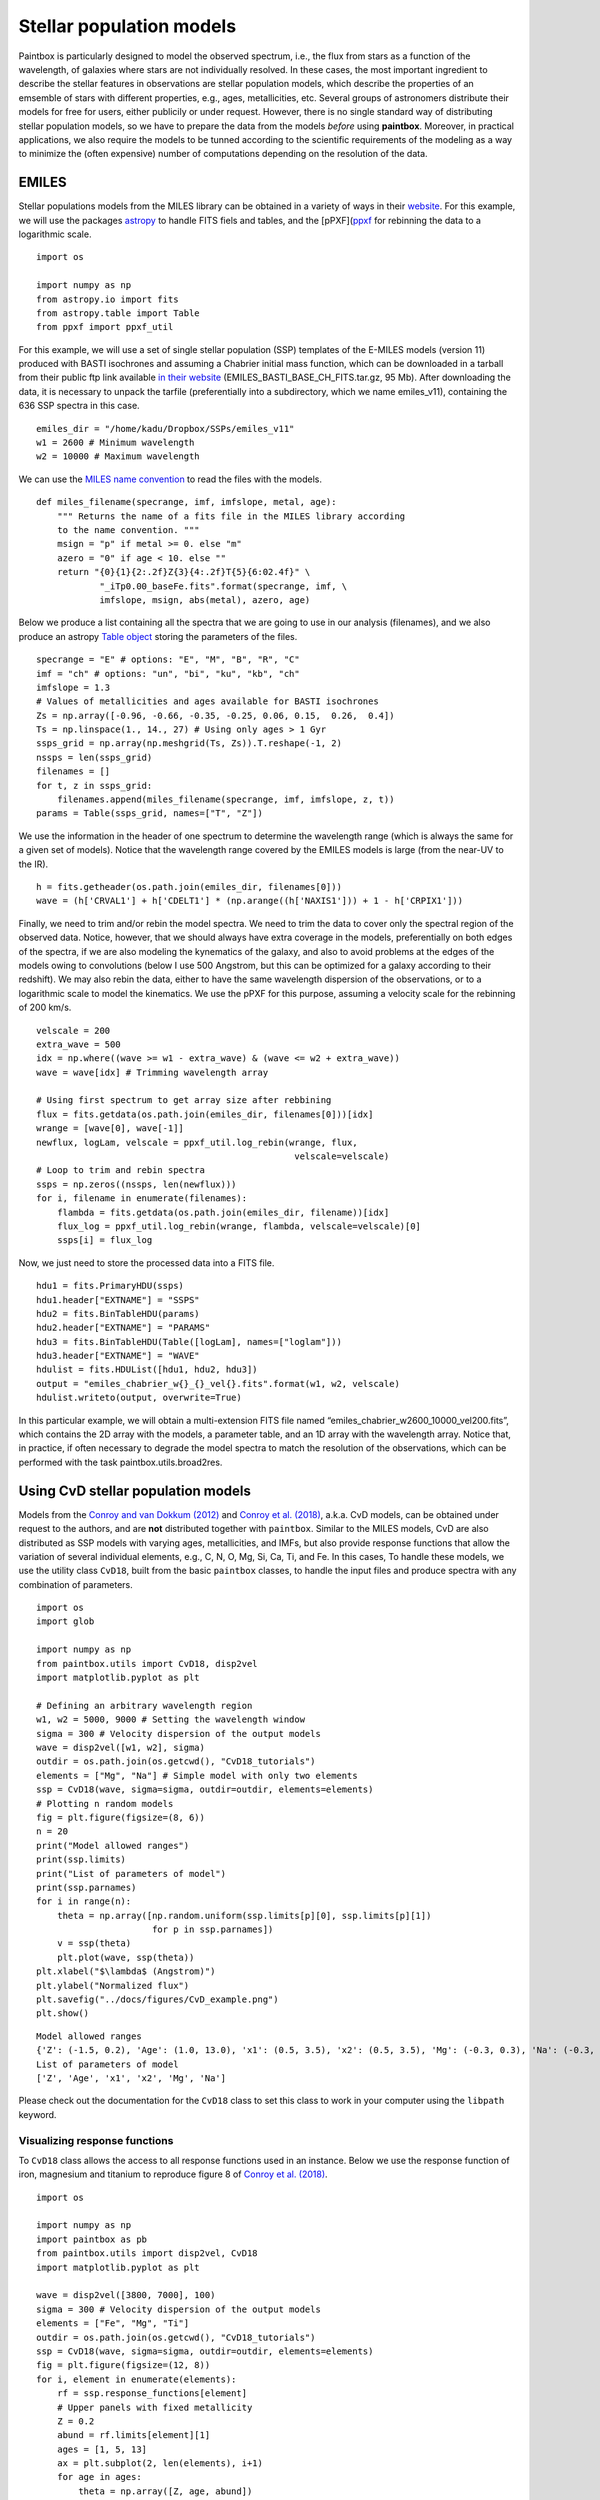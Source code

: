 Stellar population models
--------------------------

Paintbox is particularly designed to model the observed spectrum, i.e.,
the flux from stars as a function of the wavelength, of galaxies where
stars are not individually resolved. In these cases, the most important
ingredient to describe the stellar features in observations are stellar
population models, which describe the properties of an emsemble of stars
with different properties, e.g., ages, metallicities, etc. Several
groups of astronomers distribute their models for free for users, either
publicily or under request. However, there is no single standard way of
distributing stellar population models, so we have to prepare the data
from the models *before* using **paintbox**. Moreover, in practical
applications, we also require the models to be tunned according to the
scientific requirements of the modeling as a way to minimize the (often
expensive) number of computations depending on the resolution of the
data.

EMILES
~~~~~~

Stellar populations models from the MILES library can be obtained in a
variety of ways in their
`website <http://research.iac.es/proyecto/miles//pages/stellar-libraries/miles-library.php>`__.
For this example, we will use the packages
`astropy <https://www.astropy.org>`__ to handle FITS fiels and tables,
and the [pPXF](`ppxf <https://pypi.org/project/ppxf/>`__ for rebinning
the data to a logarithmic scale.

::

    import os
    
    import numpy as np
    from astropy.io import fits 
    from astropy.table import Table
    from ppxf import ppxf_util

For this example, we will use a set of single stellar population (SSP)
templates of the E-MILES models (version 11) produced with BASTI
isochrones and assuming a Chabrier initial mass function, which can be
downloaded in a tarball from their public ftp link available `in their
website <http://miles.iac.es/>`__ (EMILES_BASTI_BASE_CH_FITS.tar.gz, 95
Mb). After downloading the data, it is necessary to unpack the tarfile
(preferentially into a subdirectory, which we name emiles_v11),
containing the 636 SSP spectra in this case.

::

    emiles_dir = "/home/kadu/Dropbox/SSPs/emiles_v11"
    w1 = 2600 # Minimum wavelength
    w2 = 10000 # Maximum wavelength

We can use the `MILES name
convention <http://research.iac.es/proyecto/miles/pages/ssp-models/name-convention.php>`__
to read the files with the models.

::

    def miles_filename(specrange, imf, imfslope, metal, age):
        """ Returns the name of a fits file in the MILES library according
        to the name convention. """
        msign = "p" if metal >= 0. else "m"
        azero = "0" if age < 10. else ""
        return "{0}{1}{2:.2f}Z{3}{4:.2f}T{5}{6:02.4f}" \
                "_iTp0.00_baseFe.fits".format(specrange, imf, \
                imfslope, msign, abs(metal), azero, age)

Below we produce a list containing all the spectra that we are going to
use in our analysis (filenames), and we also produce an astropy `Table
object <https://docs.astropy.org/en/stable/api/astropy.table.Table.html#astropy.table.Table>`__
storing the parameters of the files.

::

    specrange = "E" # options: "E", "M", "B", "R", "C"
    imf = "ch" # options: "un", "bi", "ku", "kb", "ch"
    imfslope = 1.3
    # Values of metallicities and ages available for BASTI isochrones
    Zs = np.array([-0.96, -0.66, -0.35, -0.25, 0.06, 0.15,  0.26,  0.4])
    Ts = np.linspace(1., 14., 27) # Using only ages > 1 Gyr
    ssps_grid = np.array(np.meshgrid(Ts, Zs)).T.reshape(-1, 2)
    nssps = len(ssps_grid)
    filenames = []
    for t, z in ssps_grid:
        filenames.append(miles_filename(specrange, imf, imfslope, z, t))
    params = Table(ssps_grid, names=["T", "Z"])

We use the information in the header of one spectrum to determine the
wavelength range (which is always the same for a given set of models).
Notice that the wavelength range covered by the EMILES models is large
(from the near-UV to the IR).

::

    h = fits.getheader(os.path.join(emiles_dir, filenames[0]))
    wave = (h['CRVAL1'] + h['CDELT1'] * (np.arange((h['NAXIS1'])) + 1 - h['CRPIX1']))

Finally, we need to trim and/or rebin the model spectra. We need to trim
the data to cover only the spectral region of the observed data. Notice,
however, that we should always have extra coverage in the models,
preferentially on both edges of the spectra, if we are also modeling the
kynematics of the galaxy, and also to avoid problems at the edges of the
models owing to convolutions (below I use 500 Angstrom, but this can be
optimized for a galaxy according to their redshift). We may also rebin
the data, either to have the same wavelength dispersion of the
observations, or to a logarithmic scale to model the kinematics. We use
the pPXF for this purpose, assuming a velocity scale for the rebinning
of 200 km/s.

::

    velscale = 200
    extra_wave = 500
    idx = np.where((wave >= w1 - extra_wave) & (wave <= w2 + extra_wave))
    wave = wave[idx] # Trimming wavelength array

    # Using first spectrum to get array size after rebbining
    flux = fits.getdata(os.path.join(emiles_dir, filenames[0]))[idx]
    wrange = [wave[0], wave[-1]]
    newflux, logLam, velscale = ppxf_util.log_rebin(wrange, flux,
                                                     velscale=velscale)
    # Loop to trim and rebin spectra
    ssps = np.zeros((nssps, len(newflux)))
    for i, filename in enumerate(filenames):
        flambda = fits.getdata(os.path.join(emiles_dir, filename))[idx]
        flux_log = ppxf_util.log_rebin(wrange, flambda, velscale=velscale)[0]
        ssps[i] = flux_log

Now, we just need to store the processed data into a FITS file.

::

    hdu1 = fits.PrimaryHDU(ssps)
    hdu1.header["EXTNAME"] = "SSPS"
    hdu2 = fits.BinTableHDU(params)
    hdu2.header["EXTNAME"] = "PARAMS"
    hdu3 = fits.BinTableHDU(Table([logLam], names=["loglam"]))
    hdu3.header["EXTNAME"] = "WAVE"
    hdulist = fits.HDUList([hdu1, hdu2, hdu3])
    output = "emiles_chabrier_w{}_{}_vel{}.fits".format(w1, w2, velscale)
    hdulist.writeto(output, overwrite=True)

In this particular example, we will obtain a multi-extension FITS file
named “emiles_chabrier_w2600_10000_vel200.fits”, which contains the 2D
array with the models, a parameter table, and an 1D array with the
wavelength array. Notice that, in practice, if often necessary to
degrade the model spectra to match the resolution of the observations,
which can be performed with the task paintbox.utils.broad2res.

Using CvD stellar population models
~~~~~~~~~~~~~~~~~~~~~~~~~~~~~~~~~~~

Models from the `Conroy and van Dokkum
(2012) <https://ui.adsabs.harvard.edu/abs/2012ApJ...747...69C/abstract>`__
and `Conroy et
al. (2018) <https://ui.adsabs.harvard.edu/abs/2018ApJ...854..139C/abstract>`__,
a.k.a. CvD models, can be obtained under request to the authors, and are
**not** distributed together with ``paintbox``. Similar to the MILES
models, CvD are also distributed as SSP models with varying ages,
metallicities, and IMFs, but also provide response functions that allow
the variation of several individual elements, e.g., C, N, O, Mg, Si, Ca,
Ti, and Fe. In this cases, To handle these models, we use the utility
class ``CvD18``, built from the basic ``paintbox`` classes, to handle
the input files and produce spectra with any combination of parameters.

::

    import os
    import glob

    import numpy as np
    from paintbox.utils import CvD18, disp2vel
    import matplotlib.pyplot as plt

    # Defining an arbitrary wavelength region
    w1, w2 = 5000, 9000 # Setting the wavelength window
    sigma = 300 # Velocity dispersion of the output models
    wave = disp2vel([w1, w2], sigma)
    outdir = os.path.join(os.getcwd(), "CvD18_tutorials")
    elements = ["Mg", "Na"] # Simple model with only two elements
    ssp = CvD18(wave, sigma=sigma, outdir=outdir, elements=elements)
    # Plotting n random models
    fig = plt.figure(figsize=(8, 6))
    n = 20
    print("Model allowed ranges")
    print(ssp.limits)
    print("List of parameters of model")
    print(ssp.parnames)
    for i in range(n):
        theta = np.array([np.random.uniform(ssp.limits[p][0], ssp.limits[p][1])
                          for p in ssp.parnames])
        v = ssp(theta)
        plt.plot(wave, ssp(theta))
    plt.xlabel("$\lambda$ (Angstrom)")
    plt.ylabel("Normalized flux")
    plt.savefig("../docs/figures/CvD_example.png")
    plt.show()


.. parsed-literal::

    Model allowed ranges
    {'Z': (-1.5, 0.2), 'Age': (1.0, 13.0), 'x1': (0.5, 3.5), 'x2': (0.5, 3.5), 'Mg': (-0.3, 0.3), 'Na': (-0.3, 0.9)}
    List of parameters of model
    ['Z', 'Age', 'x1', 'x2', 'Mg', 'Na']



.. image:: figures/CvD_example.png


Please check out the documentation for the ``CvD18`` class to set this
class to work in your computer using the ``libpath`` keyword.

Visualizing response functions
^^^^^^^^^^^^^^^^^^^^^^^^^^^^^^

To ``CvD18`` class allows the access to all response functions used in
an instance. Below we use the response function of iron, magnesium and
titanium to reproduce figure 8 of `Conroy et
al. (2018) <https://ui.adsabs.harvard.edu/abs/2018ApJ...854..139C/abstract>`__.

::

    import os

    import numpy as np
    import paintbox as pb
    from paintbox.utils import disp2vel, CvD18
    import matplotlib.pyplot as plt

    wave = disp2vel([3800, 7000], 100)
    sigma = 300 # Velocity dispersion of the output models
    elements = ["Fe", "Mg", "Ti"]
    outdir = os.path.join(os.getcwd(), "CvD18_tutorials")
    ssp = CvD18(wave, sigma=sigma, outdir=outdir, elements=elements)
    fig = plt.figure(figsize=(12, 8))
    for i, element in enumerate(elements):
        rf = ssp.response_functions[element]
        # Upper panels with fixed metallicity
        Z = 0.2
        abund = rf.limits[element][1]
        ages = [1, 5, 13]
        ax = plt.subplot(2, len(elements), i+1)
        for age in ages:
            theta = np.array([Z, age, abund])
            ax.plot(wave, (rf(theta) - 1) * 100, label=f"{theta}")
            ax.legend(title=f"[Z, age, {element}]", prop={"size": 7})
        ax.set_xlabel("$\lambda$ (Angstrom)")
        ax.set_ylabel("ratio (\%)")
        ax.text(0.12, 0.12, element, fontsize=16, transform=ax.transAxes)
        # Lower panels with fixed age
        age = 5
        Zs = [-1.5, -1, -0.5, 0, 0.2]
        ax = plt.subplot(2, len(elements), i+4)
        for Z in Zs:
            theta = np.array([Z, age, abund])
            ax.plot(wave, (rf(theta) - 1) * 100, label=theta)
        ax.set_xlabel("$\lambda$ (Angstrom)")
        ax.set_ylabel("ratio (\%)")
        ax.legend(title=f"[Z, age, {element}]", prop={"size": 7}, ncol=2)
        ax.text(0.12, 0.12, element, fontsize=16, transform=ax.transAxes)
    plt.tight_layout()
    plt.savefig("../docs/figures/rfs_Fe_Mg_Ti.png")
    plt.show()



.. image:: figures/rfs_Fe_Mg_Ti.png